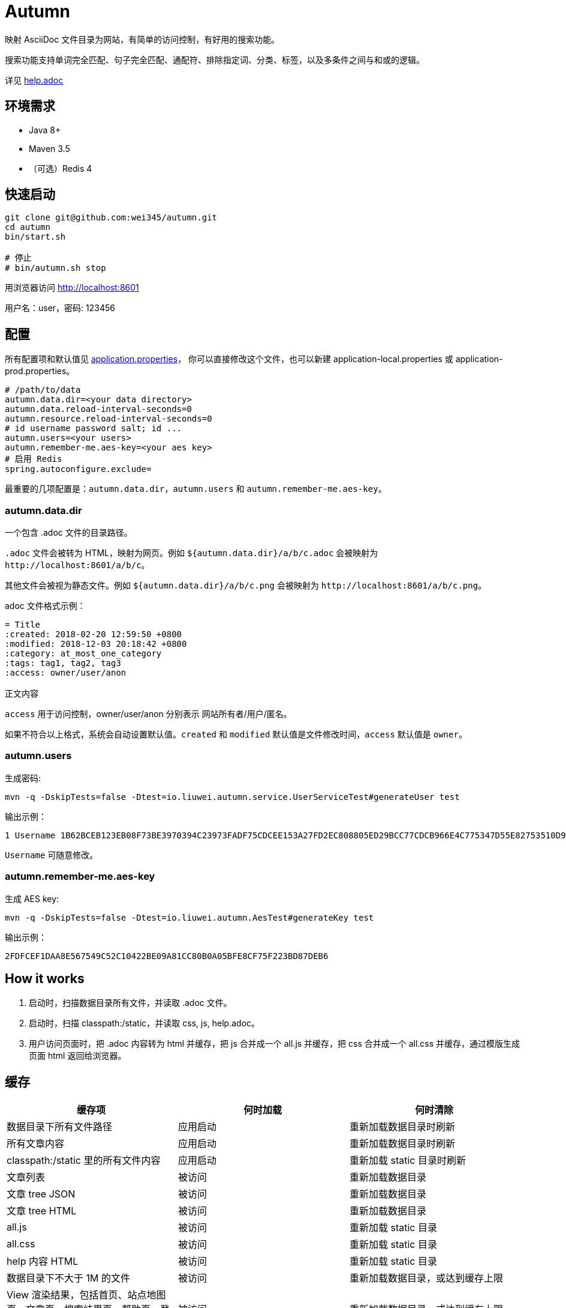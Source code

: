 = Autumn

映射 AsciiDoc 文件目录为网站，有简单的访问控制，有好用的搜索功能。

搜索功能支持单词完全匹配、句子完全匹配、通配符、排除指定词、分类、标签，以及多条件之间与和或的逻辑。

详见 link:src/main/resources/static/help.adoc#search[help.adoc]

== 环境需求

* Java 8+
* Maven 3.5
* （可选）Redis 4

== 快速启动

[source,bash]
----
git clone git@github.com:wei345/autumn.git
cd autumn
bin/start.sh

# 停止
# bin/autumn.sh stop
----

用浏览器访问 http://localhost:8601

用户名：user，密码: 123456

== 配置

所有配置项和默认值见 link:src/main/resources/application.properties[application.properties]，
你可以直接修改这个文件，也可以新建 application-local.properties 或 application-prod.properties。

[source,properties]
----
# /path/to/data
autumn.data.dir=<your data directory>
autumn.data.reload-interval-seconds=0
autumn.resource.reload-interval-seconds=0
# id username password salt; id ...
autumn.users=<your users>
autumn.remember-me.aes-key=<your aes key>
# 启用 Redis
spring.autoconfigure.exclude=
----

最重要的几项配置是：`autumn.data.dir`，`autumn.users` 和 `autumn.remember-me.aes-key`。

=== autumn.data.dir

一个包含 .adoc 文件的目录路径。

`.adoc` 文件会被转为 HTML，映射为网页。例如 `${autumn.data.dir}/a/b/c.adoc` 会被映射为 `+http://localhost:8601/a/b/c+`。

其他文件会被视为静态文件。例如 `${autumn.data.dir}/a/b/c.png` 会被映射为 `+http://localhost:8601/a/b/c.png+`。

.adoc 文件格式示例：
[source,asciidoc]
----
= Title
:created: 2018-02-20 12:59:50 +0800
:modified: 2018-12-03 20:18:42 +0800
:category: at_most_one_category
:tags: tag1, tag2, tag3
:access: owner/user/anon

正文内容
----

`access` 用于访问控制，owner/user/anon 分别表示 网站所有者/用户/匿名。

如果不符合以上格式，系统会自动设置默认值。`created` 和 `modified` 默认值是文件修改时间，`access` 默认值是 `owner`。

=== autumn.users

生成密码:

[source,bash]
----
mvn -q -DskipTests=false -Dtest=io.liuwei.autumn.service.UserServiceTest#generateUser test
----

输出示例：

[source,text]
----
1 Username 1B62BCEB123EB08F73BE3970394C23973FADF75CDCEE153A27FD2EC808805ED29BCC77CDCB966E4C775347D55E82753510D9E8154387BB7286D8CBAF9E68324A 75F0FF8B5CF34B050491DBB9F0BBF85F;
----

`Username` 可随意修改。

=== autumn.remember-me.aes-key

生成 AES key:

[source,bash]
----
mvn -q -DskipTests=false -Dtest=io.liuwei.autumn.AesTest#generateKey test
----

输出示例：

[source,text]
----
2FDFCEF1DAA8E567549C52C10422BE09A81CC80B0A05BFE8CF75F223BD87DEB6
----

== How it works

1. 启动时，扫描数据目录所有文件，并读取 .adoc 文件。
2. 启动时，扫描 classpath:/static，并读取 css, js, help.adoc。
3. 用户访问页面时，把 .adoc 内容转为 html 并缓存，把 js 合并成一个 all.js 并缓存，把 css 合并成一个 all.css 并缓存，通过模版生成页面 html 返回给浏览器。

== 缓存

|===
|缓存项 |何时加载 |何时清除

|数据目录下所有文件路径
|应用启动
|重新加载数据目录时刷新

|所有文章内容
|应用启动
|重新加载数据目录时刷新

|classpath:/static 里的所有文件内容
|应用启动
|重新加载 static 目录时刷新

|文章列表
|被访问
|重新加载数据目录

|文章 tree JSON
|被访问
|重新加载数据目录

|文章 tree HTML
|被访问
|重新加载数据目录

|all.js
|被访问
|重新加载 static 目录

|all.css
|被访问
|重新加载 static 目录

|help 内容 HTML
|被访问
|重新加载 static 目录

|数据目录下不大于 1M 的文件
|被访问
|重新加载数据目录，或达到缓存上限

|View 渲染结果，包括首页、站点地图页、文章页、搜索结果页、帮助页、登录页
|被访问
|重新加载数据目录，或达到缓存上限

|文章内容 HTML
|被访问
|达到缓存上限

|文章面包屑
|被访问
|达到缓存上限

|搜索 hit
|被访问
|达到缓存上限

|限流计数
|被访问
|到期失效，或达到缓存上限

|rememberMe Cookie 解析结果
|被访问
|到期失效，或达到缓存上限
|===

文章内容 HTML、文章面包屑和搜索 hit，这几个缓存项的 key 使用了文章的 snapshotId。
snapshotId 是根据文章内容生成的，如果文章内容变化，snapshotId 也会变化，
如果文章内容不变，snapshotId 也不变。所以重新加载数据目录时，不需要清除这些缓存。

== ...

=== 有那么多现成的网站工具，为什么还要自己开发？

因为都不顺手。

* Jekyll 不适合我。我只想公开一部分内容，自己能够看到全部内容，还想要不依赖第三方的好用的搜索功能。
* WordPress 不适合我。我不喜欢在网页的小窗口内编辑文本，不，大窗口也不喜欢，我更喜欢用强大的文本编辑器编辑文本。
* DokuWiki 不适合我。同上。
* 其他，试过一些，也不适合我。

我曾经改造过 DokuWiki，用 git 同步数据，自动刷新索引，把文件扩展名从 .txt 改为 .md，
增加 front matter 支持，Sidebar 可折叠等。DokuWiki 有很多我不需要的功能和逻辑，
对于改造来说都是负担，改造成本很高，考虑到将来要支持 category 和 tags，还有很高的改造成本。

不如自己开发，比改造一个现有的东西更可控更省时间，每一处都按照自己的喜好来做，访问速度更快，用起来更顺手。
